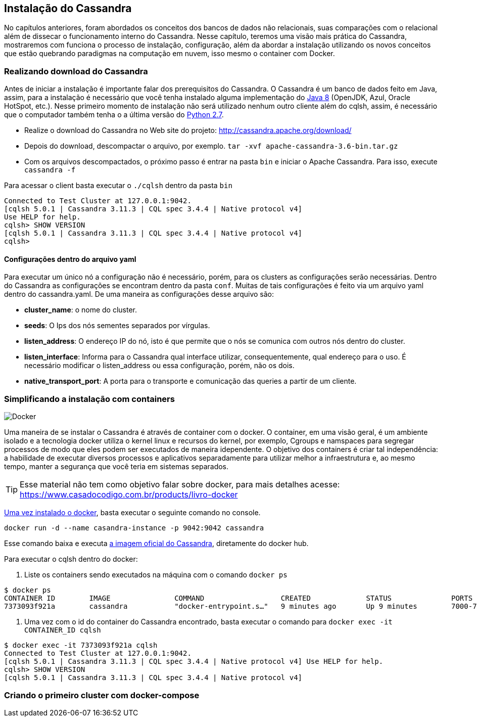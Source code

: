 
== Instalação do Cassandra

No capítulos anteriores, foram abordados os conceitos dos bancos de dados não relacionais, suas comparações com o relacional além de dissecar o funcionamento interno do Cassandra. Nesse capítulo, teremos uma visão mais prática do Cassandra, mostraremos com funciona o processo de instalação, configuração, além da abordar a instalação utilizando os novos conceitos que estão quebrando paradigmas na computação em nuvem, isso mesmo o container com Docker.


=== Realizando download do Cassandra

Antes de iniciar a instalação é importante falar dos prerequisitos do Cassandra.
 O Cassandra é um banco de dados feito em Java, assim, para a instalação é necessário que você tenha instalado alguma
 implementação do https://jcp.org/en/jsr/detail?id=337ope[Java 8] (OpenJDK, Azul, Oracle HotSpot, etc.).
 Nesse primeiro momento de instalação não será utilizado nenhum outro cliente além do cqlsh, assim, é necessário que o computador
 também tenha o a última versão do https://www.python.org/downloads/[Python 2.7].

 * Realize o download do Cassandra no Web site do projeto: http://cassandra.apache.org/download/
 * Depois do download, descompactar o arquivo, por exemplo. `tar -xvf apache-cassandra-3.6-bin.tar.gz`
 * Com os arquivos descompactados, o próximo passo é entrar na pasta `bin` e iniciar o Apache Cassandra. Para isso, execute `cassandra -f`


Para acessar o client basta executar o `./cqlsh` dentro da pasta `bin`

[source,bash]
----
Connected to Test Cluster at 127.0.0.1:9042.
[cqlsh 5.0.1 | Cassandra 3.11.3 | CQL spec 3.4.4 | Native protocol v4]
Use HELP for help.
cqlsh> SHOW VERSION
[cqlsh 5.0.1 | Cassandra 3.11.3 | CQL spec 3.4.4 | Native protocol v4]
cqlsh>
----


==== Configurações dentro do arquivo yaml

Para executar um único nó a configuração não é necessário, porém, para os clusters as configurações serão necessárias. Dentro do Cassandra as configurações se encontram dentro da pasta `conf`. Muitas de tais configurações é feito via um arquivo yaml dentro do cassandra.yaml. De uma maneira as configurações desse arquivo são:


* *cluster_name*: o nome do cluster.
* *seeds*: O Ips dos nós sementes separados por vírgulas.
* *listen_address*: O endereço IP do nó, isto é que permite que o nós se comunica com outros nós dentro do cluster.
* *listen_interface*: Informa para o Cassandra qual interface utilizar, consequentemente, qual endereço para o uso. É necessário modificar o listen_address ou essa configuração, porém, não os dois.
* *native_transport_port*: A porta para o transporte e comunicação das queries a partir de um cliente.


=== Simplificando a instalação com containers


image::docker.png[Docker]

Uma maneira de se instalar o Cassandra é através de container com o docker. O container, em uma visão geral,
é um ambiente isolado e a tecnologia docker utiliza o kernel linux e recursos do kernel, por exemplo,
Cgroups e namspaces para segregar processos de modo que eles podem ser executados de maneira idependente.
O objetivo dos containers é criar tal independência: a habilidade de executar diversos processos e aplicativos separadamente
para utilizar melhor a infraestrutura e, ao mesmo tempo, manter a segurança que você teria em sistemas separados.


TIP: Esse material não tem como objetivo falar sobre docker, para mais detalhes acesse: https://www.casadocodigo.com.br/products/livro-docker

https://docs.docker.com/install/[Uma vez instalado o docker], basta executar o seguinte comando no console.

[source,bash]
----
docker run -d --name casandra-instance -p 9042:9042 cassandra
----

Esse comando baixa e executa https://store.docker.com/images/cassandra[a imagem oficial do Cassandra], diretamente do docker hub.

Para executar o cqlsh dentro do docker:

1. Liste os containers sendo executados na máquina com o comando `docker ps`

[source,bash]
----
$ docker ps
CONTAINER ID        IMAGE               COMMAND                  CREATED             STATUS              PORTS                                                       NAMES
7373093f921a        cassandra           "docker-entrypoint.s…"   9 minutes ago       Up 9 minutes        7000-7001/tcp, 7199/tcp, 9160/tcp, 0.0.0.0:9042->9042/tcp   casandra-instance
----

2. Uma vez com o id do container do Cassandra encontrado, basta executar o comando para `docker exec -it CONTAINER_ID cqlsh`

[source,bash]
----
$ docker exec -it 7373093f921a cqlsh
Connected to Test Cluster at 127.0.0.1:9042.
[cqlsh 5.0.1 | Cassandra 3.11.3 | CQL spec 3.4.4 | Native protocol v4] Use HELP for help.
cqlsh> SHOW VERSION
[cqlsh 5.0.1 | Cassandra 3.11.3 | CQL spec 3.4.4 | Native protocol v4]
----

=== Criando o primeiro cluster com docker-compose